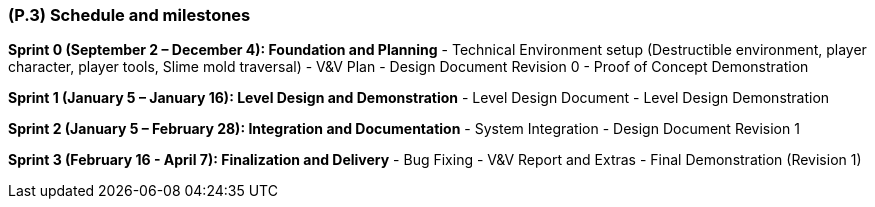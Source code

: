 [#p3,reftext=P.3]
=== (P.3) Schedule and milestones

ifdef::env-draft[]
TIP: _List of tasks to be carried out and their scheduling. It defines the project's key dates._  <<BM22>>
endif::[]

**Sprint 0 (September 2 – December 4): Foundation and Planning**  
- Technical Environment setup (Destructible environment, player character, player tools, Slime mold traversal)  
- V&V Plan 
- Design Document Revision 0  
- Proof of Concept Demonstration  

**Sprint 1 (January 5 – January 16): Level Design and Demonstration**  
- Level Design Document
- Level Design Demonstration  

**Sprint 2 (January 5 – February 28): Integration and Documentation**  
- System Integration  
- Design Document Revision 1  

**Sprint 3 (February 16 - April 7): Finalization and Delivery**  
- Bug Fixing  
- V&V Report and Extras 
- Final Demonstration (Revision 1)  
